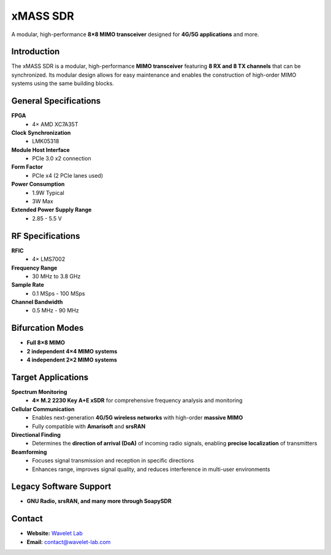 
=========
xMASS SDR
=========

A modular, high-performance **8×8 MIMO transceiver** designed for **4G/5G applications** and more.

.. image:: ../_static/xmass.jpg
   :alt: xmass sdr

Introduction
============

The xMASS SDR is a modular, high-performance **MIMO transceiver** featuring **8 RX and 8 TX channels** that can be synchronized. Its modular design allows for easy maintenance and enables the construction of high-order MIMO systems using the same building blocks.

General Specifications
======================

**FPGA**  
  - 4× AMD XC7A35T  

**Clock Synchronization**  
  - LMK05318  

**Module Host Interface**  
  - PCIe 3.0 x2 connection  

**Form Factor**  
  - PCIe x4 (2 PCIe lanes used)  

**Power Consumption**  
  - 1.9W Typical  
  - 3W Max  

**Extended Power Supply Range**  
  - 2.85 - 5.5 V  

RF Specifications
=================

**RFIC**  
  - 4× LMS7002  

**Frequency Range**  
  - 30 MHz to 3.8 GHz  

**Sample Rate**  
  - 0.1 MSps - 100 MSps  

**Channel Bandwidth**  
  - 0.5 MHz - 90 MHz  

Bifurcation Modes
=================

- **Full 8×8 MIMO**  
- **2 independent 4×4 MIMO systems**  
- **4 independent 2×2 MIMO systems**  

Target Applications
===================

**Spectrum Monitoring**  
  - **4× M.2 2230 Key A+E xSDR** for comprehensive frequency analysis and monitoring  

**Cellular Communication**  
  - Enables next-generation **4G/5G wireless networks** with high-order **massive MIMO**  
  - Fully compatible with **Amarisoft** and **srsRAN**  

**Directional Finding**  
  - Determines the **direction of arrival (DoA)** of incoming radio signals, enabling **precise localization** of transmitters  

**Beamforming**  
  - Focuses signal transmission and reception in specific directions  
  - Enhances range, improves signal quality, and reduces interference in multi-user environments  

Legacy Software Support
=======================

- **GNU Radio, srsRAN, and many more through SoapySDR**  

Contact
=======

- **Website:** `Wavelet Lab <https://wavelet-lab.com>`_  
- **Email:** `contact@wavelet-lab.com <mailto:contact@wavelet-lab.com>`_

